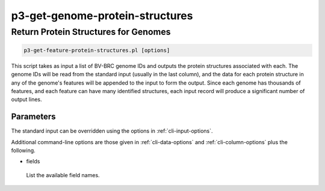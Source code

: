 .. _cli::p3-get-genome-protein-structures:


################################
p3-get-genome-protein-structures
################################


*************************************
Return Protein Structures for Genomes
*************************************



.. code-block:: perl

     p3-get-feature-protein-structures.pl [options]


This script takes as input a list of BV-BRC genome IDs and outputs the protein structures associated with each.
The genome IDs will be read from the standard input (usually in the last column), and the data for each protein
structure in any of the genome's features will be appended to the input to form the output.  Since each genome has thousands of
features, and each feature can have many identified structures, each input record will produce a significant number of
output lines.

Parameters
==========


The standard input can be overridden using the options in :ref:`cli-input-options`.

Additional command-line options are those given in :ref:`cli-data-options` and :ref:`cli-column-options` plus the following.


- fields
 
 List the available field names.
 



